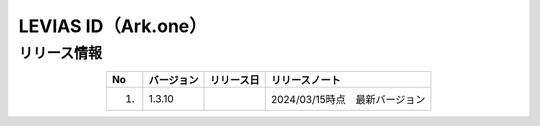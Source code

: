 #################################################
LEVIAS ID（Ark.one）
#################################################

リリース情報
=====================================

.. csv-table::
    :header-rows: 1
    :align: center

    "No", "バージョン", "リリース日", "リリースノート"
    "1.", "1.3.10", "", "2024/03/15時点　最新バージョン"
